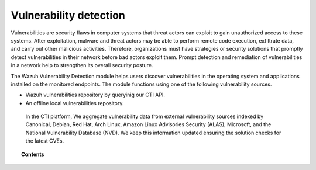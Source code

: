 .. Copyright (C) 2015, Wazuh, Inc.

.. meta::
   :description: The Vulnerability Detector module detects vulnerabilities in applications installed on the endpoints. Learn more about this capability in this section.
  
Vulnerability detection
=======================

Vulnerabilities are security flaws in computer systems that threat actors can exploit to gain unauthorized access to these systems. After exploitation, malware and threat actors may be able to perform remote code execution, exfiltrate data, and carry out other malicious activities. Therefore, organizations must have strategies or security solutions that promptly detect vulnerabilities in their network before bad actors exploit them. Prompt detection and remediation of vulnerabilities in a network help to strengthen its overall security posture.

The Wazuh Vulnerability Detection module helps users discover vulnerabilities in the operating system and applications installed on the monitored endpoints. The module functions using one of the following  vulnerability sources.

- Wazuh vulnerabilities repository by queryinig our CTI API.
- An offline local vulnerabilities repository.

 In the CTI platform, We aggregate vulnerability data from external vulnerability sources indexed by Canonical, Debian, Red Hat, Arch Linux, Amazon Linux Advisories Security (ALAS), Microsoft, and the National Vulnerability Database (NVD). We keep this information updated ensuring the solution checks for the latest CVEs.

.. topic:: Contents

   .. toctree::
      :maxdepth: 2

      how-it-works
      configuring-scans
      allow-os
      cpe-helper
      offline-update
